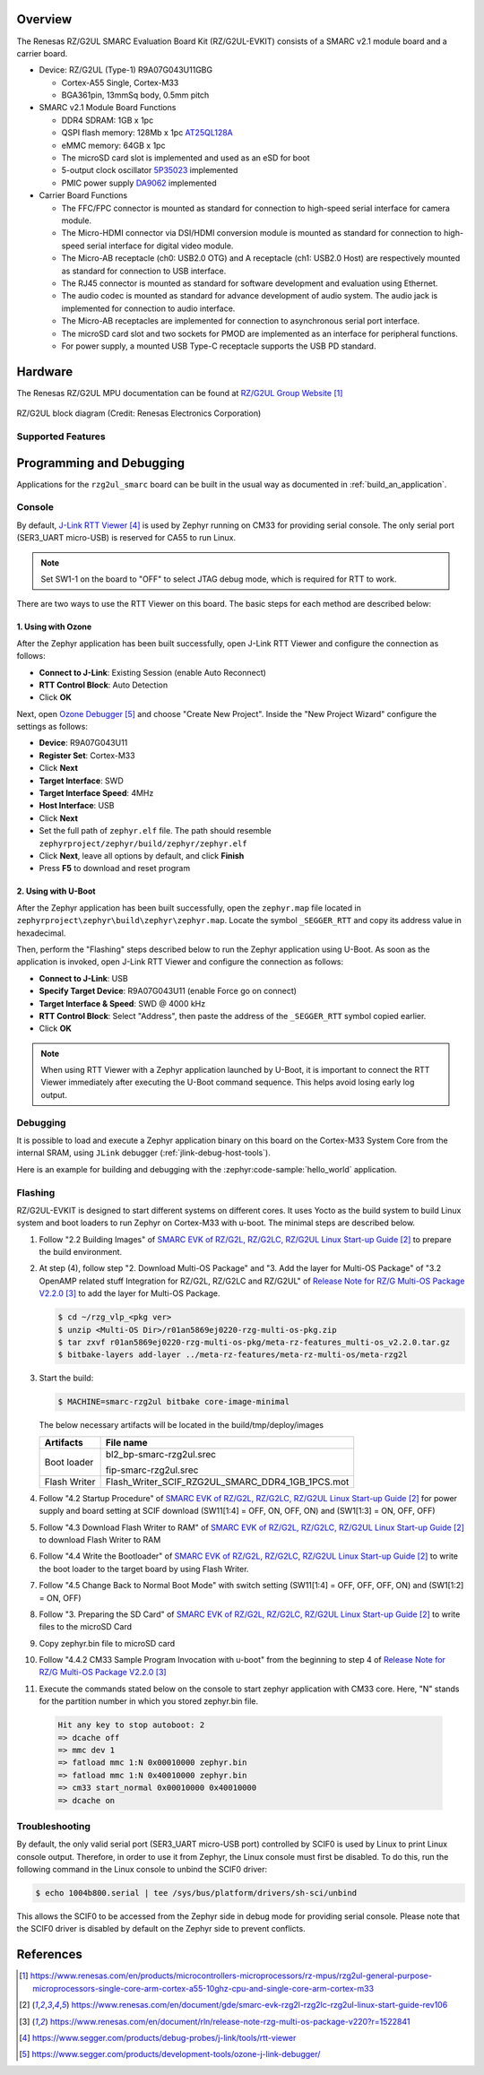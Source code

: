 .. zephyr:board:: rzg2ul_smarc

Overview
********

The Renesas RZ/G2UL SMARC Evaluation Board Kit (RZ/G2UL-EVKIT) consists of a SMARC v2.1 module board and a carrier board.

* Device: RZ/G2UL (Type-1) R9A07G043U11GBG

  * Cortex-A55 Single, Cortex-M33
  * BGA361pin, 13mmSq body, 0.5mm pitch

* SMARC v2.1 Module Board Functions

  * DDR4 SDRAM: 1GB x 1pc
  * QSPI flash memory: 128Mb x 1pc `AT25QL128A <https://www.renesas.com/en/products/memory-logic/non-volatile-memory/spi-nor-flash/at25ql128a-128mbit-17v-minimum-spi-serial-flash-memory-dual-io-quad-io-and-qpi-support>`_
  * eMMC memory: 64GB x 1pc
  * The microSD card slot is implemented and used as an eSD for boot
  * 5-output clock oscillator `5P35023 <https://www.renesas.com/en/products/clocks-timing/clock-generation/programmable-clocks/5p35023-versaclock-3s-programmable-clock-generator>`_ implemented
  * PMIC power supply `DA9062 <https://www.renesas.com/en/products/power-management/multi-channel-power-management-ics-pmics/da9062-pmic-designed-applications-requiring-85a>`_ implemented

* Carrier Board Functions

  * The FFC/FPC connector is mounted as standard for connection to high-speed serial interface for camera module.
  * The Micro-HDMI connector via DSI/HDMI conversion module is mounted as standard for connection to high-speed serial interface for digital video module.
  * The Micro-AB receptacle (ch0: USB2.0 OTG) and A receptacle (ch1: USB2.0 Host) are respectively mounted as standard for connection to USB interface.
  * The RJ45 connector is mounted as standard for software development and evaluation using Ethernet.
  * The audio codec is mounted as standard for advance development of audio system. The audio jack is implemented for connection to audio interface.
  * The Micro-AB receptacles are implemented for connection to asynchronous serial port interface.
  * The microSD card slot and two sockets for PMOD are implemented as an interface for peripheral functions.
  * For power supply, a mounted USB Type-C receptacle supports the USB PD standard.

Hardware
********

The Renesas RZ/G2UL MPU documentation can be found at `RZ/G2UL Group Website`_

.. figure:: rzg2ul_block_diagram.webp
   :width: 600px
   :align: center
   :alt: RZ/G2UL group feature

   RZ/G2UL block diagram (Credit: Renesas Electronics Corporation)

Supported Features
==================

.. zephyr:board-supported-hw::

Programming and Debugging
*************************

Applications for the ``rzg2ul_smarc`` board can be built in the usual way as
documented in :ref:`build_an_application`.

Console
=======

By default, `J-Link RTT Viewer`_ is used by Zephyr running on CM33 for providing serial console.
The only serial port (SER3_UART micro-USB) is reserved for CA55 to run Linux.

.. note::

   Set SW1-1 on the board to "OFF" to select JTAG debug mode, which is required for
   RTT to work.

There are two ways to use the RTT Viewer on this board. The basic steps for each method are
described below:

1. Using with Ozone
-------------------

After the Zephyr application has been built successfully, open J-Link RTT Viewer and configure the
connection as follows:

- **Connect to J-Link**: Existing Session (enable Auto Reconnect)
- **RTT Control Block**: Auto Detection
- Click **OK**

Next, open `Ozone Debugger`_ and choose "Create New Project". Inside the "New Project Wizard"
configure the settings as follows:

- **Device**: R9A07G043U11
- **Register Set**: Cortex-M33
- Click **Next**
- **Target Interface**: SWD
- **Target Interface Speed**: 4MHz
- **Host Interface**: USB
- Click **Next**
- Set the full path of ``zephyr.elf`` file. The path should resemble ``zephyrproject/zephyr/build/zephyr/zephyr.elf``
- Click **Next**, leave all options by default, and click **Finish**
- Press **F5** to download and reset program

2. Using with U-Boot
--------------------

After the Zephyr application has been built successfully, open the ``zephyr.map`` file located in
``zephyrproject\zephyr\build\zephyr\zephyr.map``. Locate the symbol ``_SEGGER_RTT`` and copy its
address value in hexadecimal.

Then, perform the "Flashing" steps described below to run the Zephyr application using U-Boot. As soon as the
application is invoked, open J-Link RTT Viewer and configure the connection as follows:

- **Connect to J-Link**: USB
- **Specify Target Device**: R9A07G043U11 (enable Force go on connect)
- **Target Interface & Speed**: SWD @ 4000 kHz
- **RTT Control Block**: Select "Address", then paste the address of the ``_SEGGER_RTT`` symbol copied earlier.
- Click **OK**

.. note::

   When using RTT Viewer with a Zephyr application launched by U-Boot, it is important to connect
   the RTT Viewer immediately after executing the U-Boot command sequence. This helps avoid losing
   early log output.

Debugging
=========

It is possible to load and execute a Zephyr application binary on
this board on the Cortex-M33 System Core from
the internal SRAM, using ``JLink`` debugger (:ref:`jlink-debug-host-tools`).

Here is an example for building and debugging with the :zephyr:code-sample:`hello_world` application.

.. zephyr-app-commands::
   :zephyr-app: samples/hello_world
   :board: rzg2ul_smarc/r9a07g043u11gbg/cm33
   :goals: build debug

Flashing
========

RZ/G2UL-EVKIT is designed to start different systems on different cores.
It uses Yocto as the build system to build Linux system and boot loaders
to run Zephyr on Cortex-M33 with u-boot. The minimal steps are described below.

1. Follow "2.2 Building Images" of `SMARC EVK of RZ/G2L, RZ/G2LC, RZ/G2UL Linux Start-up Guide`_ to prepare the build environment.

2. At step (4), follow step "2. Download Multi-OS Package" and "3. Add the layer for Multi-OS Package"
   of "3.2 OpenAMP related stuff Integration for RZ/G2L, RZ/G2LC and RZ/G2UL" of `Release Note for RZ/G Multi-OS Package V2.2.0`_
   to add the layer for Multi-OS Package.

   .. code-block:: console

      $ cd ~/rzg_vlp_<pkg ver>
      $ unzip <Multi-OS Dir>/r01an5869ej0220-rzg-multi-os-pkg.zip
      $ tar zxvf r01an5869ej0220-rzg-multi-os-pkg/meta-rz-features_multi-os_v2.2.0.tar.gz
      $ bitbake-layers add-layer ../meta-rz-features/meta-rz-multi-os/meta-rzg2l

3. Start the build:

   .. code-block:: console

      $ MACHINE=smarc-rzg2ul bitbake core-image-minimal

   The below necessary artifacts will be located in the build/tmp/deploy/images

   +---------------+------------------------------------------------------+
   | Artifacts     | File name                                            |
   +===============+======================================================+
   | Boot loader   | bl2_bp-smarc-rzg2ul.srec                             |
   |               |                                                      |
   |               | fip-smarc-rzg2ul.srec                                |
   +---------------+------------------------------------------------------+
   | Flash Writer  | Flash_Writer_SCIF_RZG2UL_SMARC_DDR4_1GB_1PCS.mot     |
   +---------------+------------------------------------------------------+

4. Follow "4.2 Startup Procedure" of `SMARC EVK of RZ/G2L, RZ/G2LC, RZ/G2UL Linux Start-up Guide`_ for power supply and board setting
   at SCIF download (SW11[1:4] = OFF, ON, OFF, ON) and (SW1[1:3] = ON, OFF, OFF)

5. Follow "4.3 Download Flash Writer to RAM" of `SMARC EVK of RZ/G2L, RZ/G2LC, RZ/G2UL Linux Start-up Guide`_ to download Flash Writer to RAM

6. Follow "4.4 Write the Bootloader" of `SMARC EVK of RZ/G2L, RZ/G2LC, RZ/G2UL Linux Start-up Guide`_ to write the boot loader
   to the target board by using Flash Writer.

7. Follow "4.5 Change Back to Normal Boot Mode" with switch setting (SW11[1:4] = OFF, OFF, OFF, ON) and (SW1[1:2] = ON, OFF)

8. Follow "3. Preparing the SD Card" of `SMARC EVK of RZ/G2L, RZ/G2LC, RZ/G2UL Linux Start-up Guide`_ to write files to the microSD Card

9. Copy zephyr.bin file to microSD card

10. Follow "4.4.2 CM33 Sample Program Invocation with u-boot" from the beginning to step 4 of `Release Note for RZ/G Multi-OS Package V2.2.0`_

11. Execute the commands stated below on the console to start zephyr application with CM33 core.
    Here, "N" stands for the partition number in which you stored zephyr.bin file.

   .. code-block:: console

      Hit any key to stop autoboot: 2
      => dcache off
      => mmc dev 1
      => fatload mmc 1:N 0x00010000 zephyr.bin
      => fatload mmc 1:N 0x40010000 zephyr.bin
      => cm33 start_normal 0x00010000 0x40010000
      => dcache on

Troubleshooting
===============

By default, the only valid serial port (SER3_UART micro-USB port) controlled by SCIF0 is used by Linux to
print Linux console output. Therefore, in order to use it from Zephyr, the Linux console must first be disabled.
To do this, run the following command in the Linux console to unbind the SCIF0 driver:

.. code-block:: console

   $ echo 1004b800.serial | tee /sys/bus/platform/drivers/sh-sci/unbind

This allows the SCIF0 to be accessed from the Zephyr side in debug mode for providing serial console.
Please note that the SCIF0 driver is disabled by default on the Zephyr side to prevent conflicts.

References
**********

.. target-notes::

.. _RZ/G2UL Group Website:
   https://www.renesas.com/en/products/microcontrollers-microprocessors/rz-mpus/rzg2ul-general-purpose-microprocessors-single-core-arm-cortex-a55-10ghz-cpu-and-single-core-arm-cortex-m33

.. _RZG2UL-EVKIT Website:
   https://www.renesas.com/en/products/microcontrollers-microprocessors/rz-mpus/rzg2ul-evkit-evaluation-board-kit-rzg2ul-mpu

.. _SMARC EVK of RZ/G2L, RZ/G2LC, RZ/G2UL Linux Start-up Guide:
   https://www.renesas.com/en/document/gde/smarc-evk-rzg2l-rzg2lc-rzg2ul-linux-start-guide-rev106

.. _Release Note for RZ/G Multi-OS Package V2.2.0:
   https://www.renesas.com/en/document/rln/release-note-rzg-multi-os-package-v220?r=1522841

.. _J-Link RTT Viewer:
   https://www.segger.com/products/debug-probes/j-link/tools/rtt-viewer

.. _Ozone Debugger:
   https://www.segger.com/products/development-tools/ozone-j-link-debugger/
